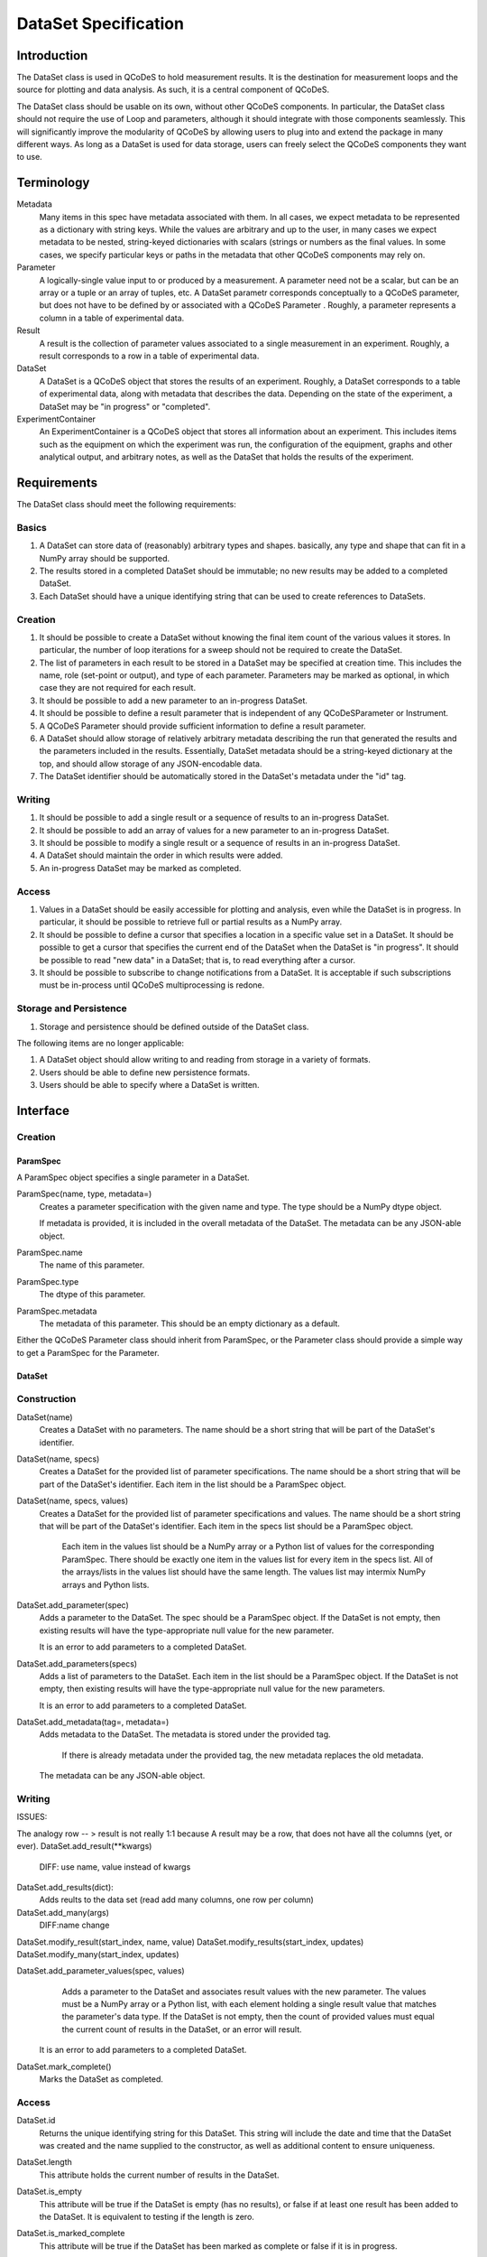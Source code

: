 =====================
DataSet Specification
=====================

Introduction
============

The DataSet class is used in QCoDeS to hold measurement results.
It is the destination for measurement loops and the source for plotting and data analysis.
As such, it is a central component of QCoDeS.

The DataSet class should be usable on its own, without other QCoDeS components.
In particular, the DataSet class should not require the use of Loop and parameters, although it should integrate with those components seamlessly.
This will significantly improve the modularity of QCoDeS by allowing users to plug into and extend the package in many different ways.
As long as a DataSet is used for data storage, users can freely select the QCoDeS components they want to use.

Terminology
================

Metadata
    Many items in this spec have metadata associated with them.
    In all cases, we expect metadata to be represented as a dictionary with string keys.
    While the values are arbitrary and up to the user, in many cases we expect metadata to be nested, string-keyed dictionaries
    with scalars (strings or numbers as the final values.
    In some cases, we specify particular keys or paths in the metadata that other QCoDeS components may rely on.

Parameter
    A logically-single value input to or produced by a measurement.
    A parameter need not be a scalar, but can be an array or a tuple or an array of tuples, etc.
    A DataSet parametr corresponds conceptually to a QCoDeS parameter, but does not have to be defined by or associated with a QCoDeS Parameter . 
    Roughly, a parameter represents a column in a table of experimental data.
    
Result
    A result is the collection of parameter values associated to a single measurement in an experiment.
    Roughly, a result corresponds to a row in a table of experimental data.
    
DataSet
    A DataSet is a QCoDeS object that stores the results of an experiment.
    Roughly, a DataSet corresponds to a table of experimental data, along with metadata that describes the data.
    Depending on the state of the experiment, a DataSet may be "in progress" or "completed".

ExperimentContainer
    An ExperimentContainer is a QCoDeS object that stores all information about an experiment.
    This includes items such as the equipment on which the experiment was run, the configuration of the equipment, graphs and other analytical output, and arbitrary notes, as well as the DataSet that holds the results of the experiment.

Requirements
============

The DataSet class should meet the following requirements:

Basics
---------

#. A DataSet can store data of (reasonably) arbitrary types and shapes. basically, any type and shape that can fit in a NumPy array should be supported.
#. The results stored in a completed DataSet should be immutable; no new results may be added to a completed DataSet.
#. Each DataSet should have a unique identifying string that can be used to create references to DataSets.

Creation
------------

#. It should be possible to create a DataSet without knowing the final item count of the various values it stores. 
   In particular, the number of loop iterations for a sweep should not be required to create the DataSet.
#. The list of parameters in each result to be stored in a DataSet may be specified at creation time.   This includes the name, role (set-point or output), and type of each parameter.
   Parameters may be marked as optional, in which case they are not required for each result.
#. It should be possible to add a new parameter to an in-progress DataSet.
#. It should be possible to define a result parameter that is independent of any QCoDeSParameter or Instrument.
#. A QCoDeS Parameter should provide sufficient information to define a result parameter.
#. A DataSet should allow storage of relatively arbitrary metadata describing the run that 
   generated the results and the parameters included in the results.
   Essentially, DataSet metadata should be a string-keyed dictionary at the top, 
   and should allow storage of any JSON-encodable data.
#. The DataSet identifier should be automatically stored in the DataSet's metadata under the "id" tag.

   
Writing
----------

#. It should be possible to add a single result or a sequence of results to an in-progress DataSet.
#. It should be possible to add an array of values for a new parameter to an in-progress DataSet.
#. It should be possible to modify a single result or a sequence of results in an in-progress DataSet.
#. A DataSet should maintain the order in which results were added.
#. An in-progress DataSet may be marked as completed.

Access
---------

#. Values in a DataSet should be easily accessible for plotting and analysis, even while the DataSet is in progress.
   In particular, it should be possible to retrieve full or partial results as a NumPy array.
#. It should be possible to define a cursor that specifies a location in a specific value set in a DataSet.
   It should be possible to get a cursor that specifies the current end of the DataSet when the DataSet is "in progress".
   It should be possible to read "new data" in a DataSet; that is, to read everything after a cursor.
#. It should be possible to subscribe to change notifications from a DataSet.
   It is acceptable if such subscriptions must be in-process until QCoDeS multiprocessing is redone.

Storage and Persistence
-----------------------

#. Storage and persistence should be defined outside of the DataSet class.

The following items are no longer applicable:

#. A DataSet object should allow writing to and reading from storage in a variety of formats.
#. Users should be able to define new persistence formats.
#. Users should be able to specify where a DataSet is written.

Interface
=========

Creation
--------

ParamSpec
~~~~~~~~~

A ParamSpec object specifies a single parameter in a DataSet.

ParamSpec(name, type, metadata=)
    Creates a parameter specification with the given name and type. 
    The type should be a NumPy dtype object.
    
    If metadata is provided, it is included in the overall metadata of the DataSet.
    The metadata can be any JSON-able object.
    
ParamSpec.name
    The name of this parameter.
    
ParamSpec.type
    The dtype of this parameter.
    
ParamSpec.metadata
    The metadata of this parameter.
    This should be an empty dictionary as a default.
    
Either the QCoDeS Parameter class should inherit from ParamSpec, or the Parameter class should provide
a simple way to get a ParamSpec for the Parameter.

DataSet
~~~~~~~

Construction
------------

DataSet(name)
    Creates a DataSet with no parameters.
    The name should be a short string that will be part of the DataSet's identifier.

DataSet(name, specs)
    Creates a DataSet for the provided list of parameter specifications.
    The name should be a short string that will be part of the DataSet's identifier.
    Each item in the list should be a ParamSpec object.
	
DataSet(name, specs, values)
    Creates a DataSet for the provided list of parameter specifications and values.
    The name should be a short string that will be part of the DataSet's identifier.
    Each item in the specs list should be a ParamSpec object.
	Each item in the values list should be a NumPy array or a Python list of values for the corresponding ParamSpec.
	There should be exactly one item in the values list for every item in the specs list.
	All of the arrays/lists in the values list should have the same length.
	The values list may intermix NumPy arrays and Python lists.

DataSet.add_parameter(spec)
    Adds a parameter to the DataSet.
    The spec should be a ParamSpec object.
    If the DataSet is not empty, then existing results will have the type-appropriate null value for the new parameter.
    
    It is an error to add parameters to a completed DataSet.

DataSet.add_parameters(specs)
    Adds a list of parameters to the DataSet.
    Each item in the list should be a ParamSpec object.
    If the DataSet is not empty, then existing results will have the type-appropriate null value for the new parameters.
    
    It is an error to add parameters to a completed DataSet.

DataSet.add_metadata(tag=, metadata=)
    Adds metadata to the DataSet.
    The metadata is stored under the provided tag.
	If there is already metadata under the provided tag, the new metadata replaces the old metadata.
    The metadata can be any JSON-able object.

Writing
-------
ISSUES:

The analogy row -- > result is not really 1:1 because 
A result may be a row, that does not have all the columns (yet, or ever).
DataSet.add_result(**kwargs)
    DIFF: use name, value instead of kwargs
DataSet.add_results(dict):
    Adds reults to the data set (read add many columns, one row per column)
DataSet.add_many(args)
    DIFF:name change
DataSet.modify_result(start_index, name, value)
DataSet.modify_results(start_index, updates)
DataSet.modify_many(start_index, updates)

DataSet.add_parameter_values(spec, values)
	Adds a parameter to the DataSet and associates result values with the new parameter.
	The values must be a NumPy array or a Python list, with each element holding a single result value that matches the parameter's data type.
	If the DataSet is not empty, then the count of provided values must equal the current count of results in the DataSet, or an error will result.
    
    It is an error to add parameters to a completed DataSet.
	
DataSet.mark_complete()
    Marks the DataSet as completed.

Access
------

DataSet.id
    Returns the unique identifying string for this DataSet.
    This string will include the date and time that the DataSet was created and the name supplied to the constructor,
    as well as additional content to ensure uniqueness.

DataSet.length
    This attribute holds the current number of results in the DataSet. 

DataSet.is_empty
    This attribute will be true if the DataSet is empty (has no results), or false if at least one result has been added to the DataSet.
    It is equivalent to testing if the length is zero.

DataSet.is_marked_complete
    This attribute will be true if the DataSet has been marked as complete or false if it is in progress.

DataSet.get_data(*params, start=, end=)
    Returns the values stored in the DataSet for the specified parameters.
    The values are returned as a list of parallel NumPy arrays, one array per parameter.
    The data type of each array is based on the data type provided when the DataSet was created.
    
    The parameter list may contain a mix of string parameter names, QCoDeS Parameter objects, and ParamSpec objects.
    
    If provided, the start and end parameters select a range of results by result count (index). 
    Start defaults to 0, and end defaults to the current length.
    
    If the range is empty -- that is, if the end is less than or equal to the start, or if start is after the current end of the DataSet –
    then a list of empty arrays is returned.

DataSet.get_parameters()
    Returns a list of ParamSpec objects that describe the parameters stored in this DataSet.

DataSet.get_metadata(tag=)
    Returns metadata for this DataSet.
    
    If a tag string is provided, only metadata stored under that tag is returned.
    Otherwise, all metadata is returned.
    
Subscribing
----------------

DataSet.subscribe(callback, min_wait=, min_count=, state=)
    Subscribes the provided callback function to result additions to the DataSet.
    As results are added to the DataSet, the subscriber is notified by having the callback invoked.
    
    - min_wait is the minimum amount of time between notifications for this subscription, in milliseconds. The default is 100.
    - min_count is the minimum number of results for which a notification should be sent. The default is 1.
    
    When the callback is invoked, it is passed the DataSet itself, the current length of the DataSet, and the state object provided when subscribing.
    If no state object was provided, then the callback gets passed None as the fourth parameter.
    
    The callback is invoked when the DataSet is completed, regardless of the values of min_wait and min_count.
    
    This method returns an opaque subscription identifier.

DataSet.unsubscribe(subid)
    Removes the indicated subscription.
    The subid must be the same object that was returned from a DataSet.subscribe call.

Storage
-------

DataSet persistence is handled externally to this class.

The existing QCoDeS storage subsystem should be modified so that some object has two methods:

- A write_dataset method that takes a DataSet object and writes it to the appropriate storage location in an appropriate format.
- A read_dataset method that reads from the appropriate location, either with a specified format or inferring the format, and returns
  a DataSet object.
  
Metadata
========

While in general the metadata associated with a DataSet is free-form, it is useful to specify a set of "well-known" tags and paths that components can rely on to contain specific information.
Other components are free to specify new well-known metadata tags and paths, as long as they don't conflict with the set defined here.

parameters
    This tag contains a dictionary from the string name of each parameter to information about that parameter.
    Thus, if DataSet ds has a parameter named "foo", there will be a key "foo" in the dictionary returned from ds.get_metadata("parameters").
    The value associated with this key will be a string-keyed dictionary.
    
parameters/__param__/spec
    This path contains a string-keyed dictionary with (at least) the following two keys:
    The "type" key is associated with the NumPy dtype for the values of this parameter.
    The "metadata" key is associated with the metadata that was passed to the ParamSpec constructor that defines this parameter, or an empty dictionary if no metadata was set.
    
Utilities
=========

There are many utility routines that may be defined outside of the DataSet class that may be useful.
We collect several of them here, with the note that these functions will not be part of the DataSet class 
and will not be required by the DataSet class.

dataframe_from_dataset(dataset)
    Creates a Pandas DataFrame object from a DataSet that has been marked as completed.

Open Issues
===========

#. Should it be possible to "reopen" a DataSet that has been marked as completed?

This is convenient for adding data analysis results after the experiement has added, but could potentially lead mixing data from different experimental runs accidentally.
It is already possible to modify metadata after the DataSet has beenmarked as completed, but sometimes that may not be sufficient.
